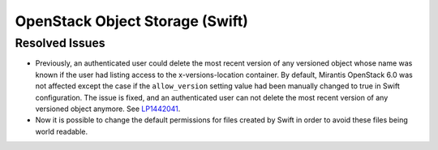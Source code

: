 
.. _updates-swift-rn:

OpenStack Object Storage (Swift)
--------------------------------

Resolved Issues
+++++++++++++++

* Previously, an authenticated user could delete the most recent version of
  any versioned object whose name was known if the user had listing access
  to the x-versions-location container. By default, Mirantis OpenStack 6.0
  was not affected except the case if the ``allow_version`` setting value had
  been manually changed to true in Swift configuration. The issue is fixed,
  and an authenticated user can not delete the most recent version of any
  versioned object anymore. See `LP1442041`_.

* Now it is possible to change the default permissions for files
  created by Swift in order to avoid these files being world
  readable.

.. Links
.. _`LP1442041`: https://bugs.launchpad.net/mos/+bug/1442041
